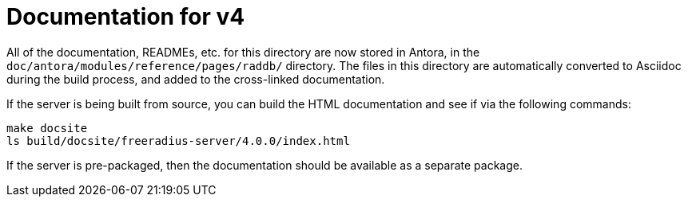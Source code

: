 = Documentation for v4

All of the documentation, READMEs, etc. for this directory are now
stored in Antora, in the `doc/antora/modules/reference/pages/raddb/`
directory.  The files in this directory are automatically converted to
Asciidoc during the build process, and added to the cross-linked
documentation.

If the server is being built from source, you can build the HTML
documentation and see if via the following commands:

```
make docsite
ls build/docsite/freeradius-server/4.0.0/index.html
```

If the server is pre-packaged, then the documentation should be
available as a separate package.
